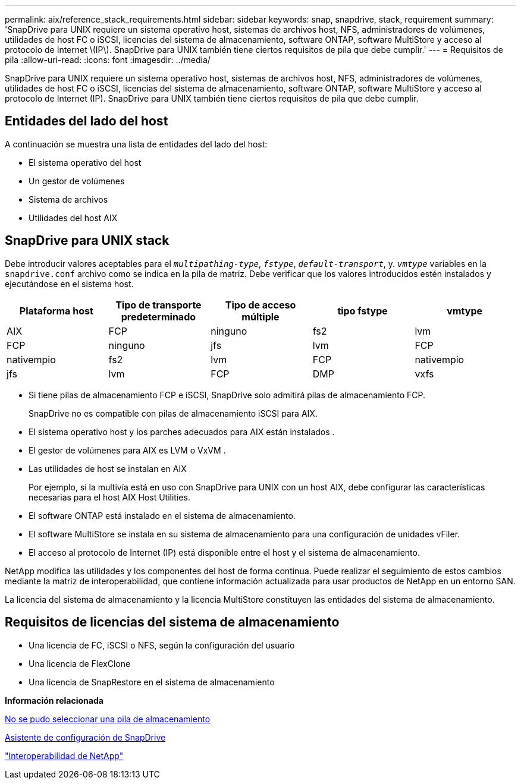 ---
permalink: aix/reference_stack_requirements.html 
sidebar: sidebar 
keywords: snap, snapdrive, stack, requirement 
summary: 'SnapDrive para UNIX requiere un sistema operativo host, sistemas de archivos host, NFS, administradores de volúmenes, utilidades de host FC o iSCSI, licencias del sistema de almacenamiento, software ONTAP, software MultiStore y acceso al protocolo de Internet \(IP\). SnapDrive para UNIX también tiene ciertos requisitos de pila que debe cumplir.' 
---
= Requisitos de pila
:allow-uri-read: 
:icons: font
:imagesdir: ../media/


[role="lead"]
SnapDrive para UNIX requiere un sistema operativo host, sistemas de archivos host, NFS, administradores de volúmenes, utilidades de host FC o iSCSI, licencias del sistema de almacenamiento, software ONTAP, software MultiStore y acceso al protocolo de Internet (IP). SnapDrive para UNIX también tiene ciertos requisitos de pila que debe cumplir.



== Entidades del lado del host

A continuación se muestra una lista de entidades del lado del host:

* El sistema operativo del host
* Un gestor de volúmenes
* Sistema de archivos
* Utilidades del host AIX




== SnapDrive para UNIX stack

Debe introducir valores aceptables para el `_multipathing-type_`, `_fstype_`, `_default-transport_`, y. `_vmtype_` variables en la `snapdrive.conf` archivo como se indica en la pila de matriz. Debe verificar que los valores introducidos estén instalados y ejecutándose en el sistema host.

|===
| Plataforma host | Tipo de transporte predeterminado | Tipo de acceso múltiple | tipo fstype | vmtype 


 a| 
AIX
 a| 
FCP
 a| 
ninguno
 a| 
fs2
 a| 
lvm



 a| 
FCP
 a| 
ninguno
 a| 
jfs
 a| 
lvm



 a| 
FCP
 a| 
nativempio
 a| 
fs2
 a| 
lvm



 a| 
FCP
 a| 
nativempio
 a| 
jfs
 a| 
lvm



 a| 
FCP
 a| 
DMP
 a| 
vxfs
 a| 
vxvm

|===
* Si tiene pilas de almacenamiento FCP e iSCSI, SnapDrive solo admitirá pilas de almacenamiento FCP.
+
SnapDrive no es compatible con pilas de almacenamiento iSCSI para AIX.

* El sistema operativo host y los parches adecuados para AIX están instalados .
* El gestor de volúmenes para AIX es LVM o VxVM .
* Las utilidades de host se instalan en AIX
+
Por ejemplo, si la multivía está en uso con SnapDrive para UNIX con un host AIX, debe configurar las características necesarias para el host AIX Host Utilities.

* El software ONTAP está instalado en el sistema de almacenamiento.
* El software MultiStore se instala en su sistema de almacenamiento para una configuración de unidades vFiler.
* El acceso al protocolo de Internet (IP) está disponible entre el host y el sistema de almacenamiento.


NetApp modifica las utilidades y los componentes del host de forma continua. Puede realizar el seguimiento de estos cambios mediante la matriz de interoperabilidad, que contiene información actualizada para usar productos de NetApp en un entorno SAN.

La licencia del sistema de almacenamiento y la licencia MultiStore constituyen las entidades del sistema de almacenamiento.



== Requisitos de licencias del sistema de almacenamiento

* Una licencia de FC, iSCSI o NFS, según la configuración del usuario
* Una licencia de FlexClone
* Una licencia de SnapRestore en el sistema de almacenamiento


*Información relacionada*

xref:concept_unable_to_select_a_storage_stack.adoc[No se pudo seleccionar una pila de almacenamiento]

xref:concept_when_to_use_the_snapdrive_configuration_wizard.adoc[Asistente de configuración de SnapDrive]

https://mysupport.netapp.com/NOW/products/interoperability["Interoperabilidad de NetApp"]
